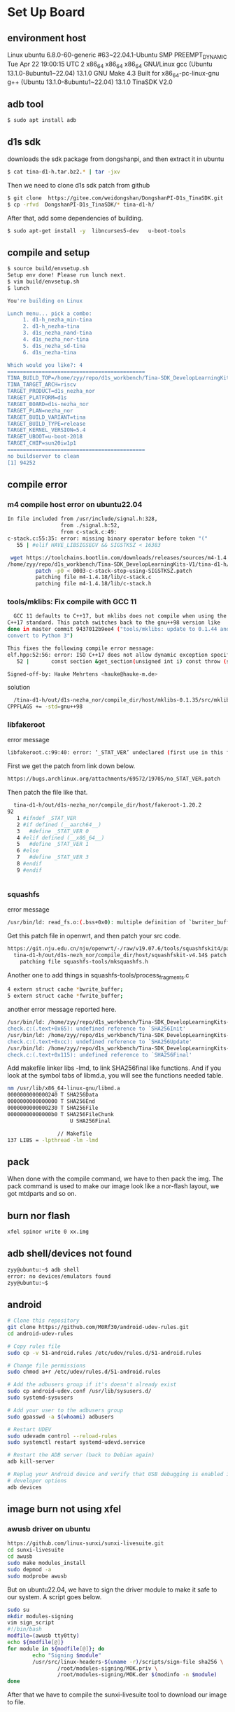 * Set Up Board
** environment host
Linux ubuntu 6.8.0-60-generic #63~22.04.1-Ubuntu SMP PREEMPT_DYNAMIC Tue Apr 22 19:00:15 UTC 2 x86_64 x86_64 x86_64 GNU/Linux
gcc (Ubuntu 13.1.0-8ubuntu1~22.04) 13.1.0
GNU Make 4.3 Built for x86_64-pc-linux-gnu
g++ (Ubuntu 13.1.0-8ubuntu1~22.04) 13.1.0
TinaSDK V2.0

** adb tool
#+begin_src sh
  $ sudo apt install adb
#+end_src
** d1s sdk
downloads the sdk package from dongshanpi, and then extract it in ubuntu
#+begin_src sh
  $ cat tina-d1-h.tar.bz2.* | tar -jxv
#+end_src
Then we need to clone d1s sdk patch from github 
#+begin_src sh
  $ git clone  https://gitee.com/weidongshan/DongshanPI-D1s_TinaSDK.git
  $ cp -rfvd  DongshanPI-D1s_TinaSDK/* tina-d1-h/
#+end_src
After that, add some dependencies of building.
#+begin_src sh
  $ sudo apt-get install -y  libncurses5-dev   u-boot-tools
#+end_src
** compile and setup
#+begin_src sh
  $ source build/envsetup.sh 
  Setup env done! Please run lunch next.
  $ vim build/envsetup.sh 
  $ lunch 

  You're building on Linux

  Lunch menu... pick a combo:
       1. d1-h_nezha_min-tina
       2. d1-h_nezha-tina
       3. d1s_nezha_nand-tina
       4. d1s_nezha_nor-tina
       5. d1s_nezha_sd-tina
       6. d1s_nezha-tina

  Which would you like?: 4
  ============================================
  TINA_BUILD_TOP=/home/zyy/repo/d1s_workbench/Tina-SDK_DevelopLearningKits-V1/tina-d1-h
  TINA_TARGET_ARCH=riscv
  TARGET_PRODUCT=d1s_nezha_nor
  TARGET_PLATFORM=d1s
  TARGET_BOARD=d1s-nezha_nor
  TARGET_PLAN=nezha_nor
  TARGET_BUILD_VARIANT=tina
  TARGET_BUILD_TYPE=release
  TARGET_KERNEL_VERSION=5.4
  TARGET_UBOOT=u-boot-2018
  TARGET_CHIP=sun20iw1p1
  ============================================
  no buildserver to clean
  [1] 94252
#+end_src

** compile error
*** m4 compile host error on ubuntu22.04
#+begin_src sh
In file included from /usr/include/signal.h:328,
                 from ./signal.h:52,
                 from c-stack.c:49:
c-stack.c:55:35: error: missing binary operator before token "("
   55 | #elif HAVE_LIBSIGSEGV && SIGSTKSZ < 16383
#+end_src

#+begin_src sh
 wget https://toolchains.bootlin.com/downloads/releases/sources/m4-1.4.18/0003-c-stack-stop-using-SIGSTKSZ.patch
/home/zyy/repo/d1s_workbench/Tina-SDK_DevelopLearningKits-V1/tina-d1-h/out/d1s-nezha_nor/compile_dir/host
         patch -p0 < 0003-c-stack-stop-using-SIGSTKSZ.patch 
         patching file m4-1.4.18/lib/c-stack.c
         patching file m4-1.4.18/lib/c-stack.h
#+end_src

*** tools/mklibs: Fix compile with GCC 11
#+begin_src sh
  GCC 11 defaults to C++17, but mklibs does not compile when using the
C++17 standard. This patch switches back to the gnu++98 version like
done in master commit 9437012b9ee4 ("tools/mklibs: update to 0.1.44 and
convert to Python 3")

This fixes the following compile error message:
elf.hpp:52:56: error: ISO C++17 does not allow dynamic exception specifications
   52 |       const section &get_section(unsigned int i) const throw (std::out_of_range) { return *sections.at(i); };

Signed-off-by: Hauke Mehrtens <hauke@hauke-m.de>
#+end_src

solution
#+begin_src sh
  /tina-d1-h/out/d1s-nezha_nor/compile_dir/host/mklibs-0.1.35/src/mklibs-readelf/Makefile
CPPFLAGS += -std=gnu++98

#+end_src

*** libfakeroot
error message
#+begin_src sh
libfakeroot.c:99:40: error: ‘_STAT_VER’ undeclared (first use in this function)
#+end_src
First we get the patch from link down below.
#+begin_src sh
https://bugs.archlinux.org/attachments/69572/19705/no_STAT_VER.patch
#+end_src
Then patch the file like that.
#+begin_src sh
  tina-d1-h/out/d1s-nezha_nor/compile_dir/host/fakeroot-1.20.2
92   
   1 #ifndef _STAT_VER
   2 #if defined (__aarch64__)
   3   #define _STAT_VER 0
   4 #elif defined (__x86_64__)
   5   #define _STAT_VER 1
   6 #else
   7   #define _STAT_VER 3
   8 #endif
   9 #endif


#+end_src
*** squashfs
error message
#+begin_src sh
/usr/bin/ld: read_fs.o:(.bss+0x0): multiple definition of `bwriter_buffer'; mksquashfs.o:(.bss+0x0): first defined here
#+end_src
Get this patch file in openwrt, and then patch your src code.
#+begin_src sh
https://git.nju.edu.cn/nju/openwrt/-/raw/v19.07.6/tools/squashfskit4/patches/0002-fix-build-failure-against-gcc-10.patch
  tina-d1-h/out/d1s-nezh_nor/compile_dir/host/squashfskit-v4.14$ patch -p1 < ../0002-fix-build-failure-against-gcc-10.patch 
    patching file squashfs-tools/mksquashfs.h
#+end_src
Another one to add things in squashfs-tools/process_fragments.c
#+begin_src sh
4 extern struct cache *bwrite_buffer;
5 extern struct cache *fwrite_buffer;
#+end_src
another error message reported here.
#+begin_src sh
/usr/bin/ld: /home/zyy/repo/d1s_workbench/Tina-SDK_DevelopLearningKits-V1/tina-d1-h/out/host/lib/liblzma.a(liblzma_la-check.o): in function `lzma_check_init':
check.c:(.text+0x65): undefined reference to `SHA256Init'
/usr/bin/ld: /home/zyy/repo/d1s_workbench/Tina-SDK_DevelopLearningKits-V1/tina-d1-h/out/host/lib/liblzma.a(liblzma_la-check.o): in function `lzma_check_update':
check.c:(.text+0xcc): undefined reference to `SHA256Update'
/usr/bin/ld: /home/zyy/repo/d1s_workbench/Tina-SDK_DevelopLearningKits-V1/tina-d1-h/out/host/lib/liblzma.a(liblzma_la-check.o): in function `lzma_check_finish':
check.c:(.text+0x115): undefined reference to `SHA256Final'
#+end_src

Add makefile linker libs -lmd, to link SHA256final like functions.
And if you look at the symbol tabs of libmd.a, you will see the functions needed table.
#+begin_src sh
  nm /usr/lib/x86_64-linux-gnu/libmd.a 
  0000000000000240 T SHA256Data
  0000000000000000 T SHA256End
  0000000000000230 T SHA256File
  00000000000000b0 T SHA256FileChunk
                      U SHA256Final

                  // Makefile
  137 LIBS = -lpthread -lm -lmd
#+end_src

** pack
When done with the compile command, we have to then pack the img. The pack command is used to make our image look like a nor-flash layout, we got mtdparts and so on.
** burn nor flash
#+begin_src sh
  xfel spinor write 0 xx.img 
#+end_src
** adb shell/devices not found
#+begin_src sh
  zyy@ubuntu:~$ adb shell 
  error: no devices/emulators found
  zyy@ubuntu:~$ 

#+end_src

** android
#+begin_src sh
  # Clone this repository
  git clone https://github.com/M0Rf30/android-udev-rules.git
  cd android-udev-rules

  # Copy rules file
  sudo cp -v 51-android.rules /etc/udev/rules.d/51-android.rules
      
  # Change file permissions
  sudo chmod a+r /etc/udev/rules.d/51-android.rules

  # Add the adbusers group if it's doesn't already exist
  sudo cp android-udev.conf /usr/lib/sysusers.d/
  sudo systemd-sysusers

  # Add your user to the adbusers group
  sudo gpasswd -a $(whoami) adbusers

  # Restart UDEV
  sudo udevadm control --reload-rules
  sudo systemctl restart systemd-udevd.service

  # Restart the ADB server (back to Debian again)
  adb kill-server

  # Replug your Android device and verify that USB debugging is enabled in
  # developer options
  adb devices

#+end_src
** image burn not using xfel
*** awusb driver on ubuntu
#+begin_src sh
  https://github.com/linux-sunxi/sunxi-livesuite.git
  cd sunxi-livesuite
  cd awusb
  sudo make modules_install
  sudo depmod -a
  sudo modprobe awusb
  
#+end_src
But on ubuntu22.04, we have to sign the driver module to make it safe to our system. A script goes below.
#+begin_src sh
  sudo su
  mkdir modules-signing
  vim sign_script
  #!/bin/bash
  modfile=(awusb tty0tty)
  echo ${modfile[@]}
  for module in ${modfile[@]}; do
          echo "Signing $module"
          /usr/src/linux-headers-$(uname -r)/scripts/sign-file sha256 \
                  /root/modules-signing/MOK.priv \
                  /root/modules-signing/MOK.der $(modinfo -n $module)
  done

#+end_src

After that we have to compile the sunxi-livesuite tool to download our image to file.
#+begin_src sh

  Just run the top level script:
  > sudo ./LiveSuit.sh

  This will determine whether your system is x86 or x86-64 and will then
  start the right binary.

  Flashing your device.
  ---------------------

  Warning: if you attach your FEL enabled device before you start
  LiveSuit, then LiveSuit will not detect it. You need to first start the
  LiveSuit application.

  First, properly power down the device by either pressing and holding the
  power button for about 10 seconds, or by cutting all power in case of
  development board.

  Start LiveSuit and select an image for flashing, if you haven't already
    done so.
    
    Then, hold the FEL button, and power up the device. Either by attaching
    the power lead, or by pressing the power button for 1-2s and then
    pressing and releasing the power button several times in quick
    succession. This will have made your device enter FEL mode.
    
    Now attach the USB OTG lead. LiveSuit should now detect your device and
    start flashing.
#+end_src

*** xfel burn 

** adb shell
#+begin_src sh
zyy@ubuntu:~$ adb shell 
BusyBox v1.27.2 () built-in shell (ash)

 _____  _              __     _
|_   _||_| ___  _ _   |  |   |_| ___  _ _  _ _
  | |   _ |   ||   |  |  |__ | ||   || | ||_'_|
  | |  | || | || _ |  |_____||_||_|_||___||_,_|
  |_|  |_||_|_||_|_|  Tina is Based on OpenWrt!
 ----------------------------------------------
 Tina Linux (Neptune, 61CC0487)
 ----------------------------------------------
root@(none):/# 

#+end_src

** adb push/pull
#+begin_src c
  $ adb push README.md  /mnt/UDISK
  README.md: 1 file pushed. 0.0 MB/s (21 bytes in 0.025s)
  $ adb pull /mnt/UDISK/README.md
#+end_src

** putty/GtkTerm
Gtkterm is a very fantastic tool for me.
#+begin_src sh
[   11.409972] sunxi-mmc 4021000.sdmmc: smc 1 p1 err, cmd 5, RTO !!
[   11.417541] sunxi-mmc 4021000.sdmmc: smc 1 p1 err, cmd 5, RTO !!
[   11.425089] sunxi-mmc 4021000.sdmmc: smc 1 p1 err, cmd 5, RTO !!
[   11.431856] sunxi-mmc 4021000.sdmmc: sdc set ios:clk 0Hz bm PP pm OFF vdd 0 width 1 timing LEGACY(SDR12) dt B
[   13.364125] sunxi-rfkill soc@3000000:rfkill@0: wlan power off success
[   13.471397] sunxi-mmc 4021000.sdmmc: sdc set ios:clk 0Hz bm PP pm UP vdd 21 width 1 timing LEGACY(SDR12) dt B
[   13.482536] [XRADIO] Remove SDIO card 1
[   13.494100] sunxi-mmc 4021000.sdmmc: no vqmmc,Check if there is regulator
[   13.503689] [SBUS_ERR] sdio probe timeout!
[   13.508380] [XRADIO_ERR] sbus_sdio_init failed
[   13.514682] sunxi-mmc 4021000.sdmmc: sdc set ios:clk 400000Hz bm PP pm ON vdd 21 width 1 timing LEGACY(SDR12) dt B
[   13.526623] xradio_core_init failed (-110)!
[   13.557701] sunxi-mmc 4021000.sdmmc: smc 1 p1 err, cmd 52, RTO !!
[   13.565403] sunxi-mmc 4021000.sdmmc: smc 1 p1 err, cmd 52, RTO !!
[   13.572225] sunxi-mmc 4021000.sdmmc: sdc set ios:clk 400000Hz bm PP pm ON vdd 21 width 1 timing LEGACY(SDR12) dt B
[   13.587078] sunxi-mmc 4021000.sdmmc: sdc set ios:clk 400000Hz bm PP pm ON vdd 21 width 1 timing LEGACY(SDR12) dt B
[   13.600929] sunxi-mmc 4021000.sdmmc: smc 1 p1 err, cmd 5, RTO !!
[   13.608570] sunxi-mmc 4021000.sdmmc: smc 1 p1 err, cmd 5, RTO !!
[   13.616632] sunxi-mmc 4021000.sdmmc: smc 1 p1 err, cmd 5, RTO !!
[   13.624191] sunxi-mmc 4021000.sdmmc: smc 1 p1 err, cmd 5, RTO !!
[   13.630920] sunxi-mmc 4021000.sdmmc: sdc set ios:clk 0Hz bm PP pm OFF vdd 0 width 1 timing LEGACY(SDR12) dt B
kmodloader done

BusyBox v1.27.2 () built-in shell (ash)
 _____  _              __     _
|_   _||_| ___  _ _   |  |   |_| ___  _ _  _ _
  | |   _ |   ||   |  |  |__ | ||   || | ||_'_|
  | |  | || | || _ |  |_____||_||_|_||___||_,_|
  |_|  |_||_|_||_|_|  Tina is Based on OpenWrt!
 ----------------------------------------------
 Tina Linux (Neptune, 61CC0487)
 ----------------------------------------------
root@TinaLinux:/# [   32.484029] usb1-vbus: disabling

#+end_src

[[file:./static/linux_driver/images/37_GtkTerm.png]]

And I can save my configurations and use it when I open it later again, it's fascinating!
